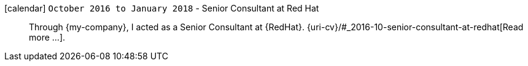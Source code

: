 icon:calendar[] `October 2016 to January 2018` - Senior Consultant at Red Hat::
Through {my-company}, I acted as a Senior Consultant at {RedHat}.
{uri-cv}/#_2016-10-senior-consultant-at-redhat[Read more ...].
